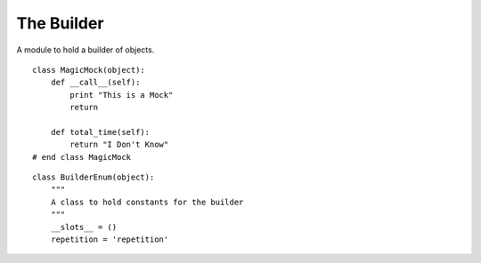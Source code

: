 The Builder
===========

A module to hold a builder of objects.

::

    class MagicMock(object):
        def __call__(self):
            print "This is a Mock"
            return
    
        def total_time(self):
            return "I Don't Know"
    # end class MagicMock
    
    



.. module:: apetools.builders.builder
.. autosummary:: 
   :toctree: api

   GeneratorHolder
   GeneratorHolder.__iter__

::

    class BuilderEnum(object):
        """
        A class to hold constants for the builder
        """
        __slots__ = ()
        repetition = 'repetition'
    
    



.. uml::
   
   BaseClass <|-- Builder

.. autosummary::
   :toctree: api

   Builder
   Builder.saved_semaphore
   Builder.semaphore
   Builder.events
   Builder.parameters
   Builder.repetitions
   Builder.operation_setup_builder
   Builder.operation_teardown_builder
   Builder.setup_test_builder
   Builder.execute_test_builder
   Builder.teardown_test_builder
   Builder.nodes
   Builder.thread_nodes
   Builder.build_operator
   Builder.operators
   Builder.hortator
   Builder.tpc_device
   Builder.storage
   Builder.reset

